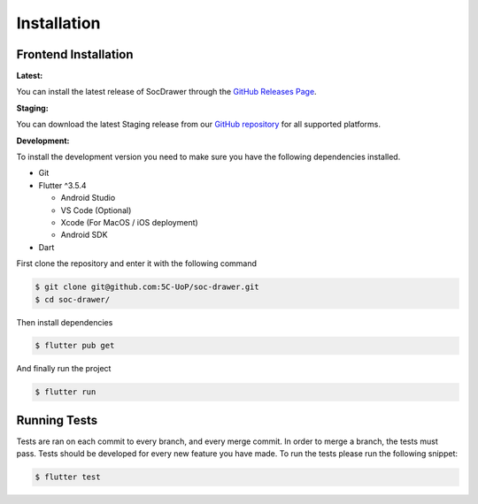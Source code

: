 Installation
============

.. _installation:

Frontend Installation
---------------------
:Latest:

You can install the latest release of SocDrawer through the `GitHub Releases Page <https://github.com/5C-UoP/soc-drawer/releases>`_.

:Staging:

You can download the latest Staging release from our `GitHub repository <https://github.com/5C-UoP/soc-drawer>`_ for all supported platforms.

:Development:

To install the development version you need to make sure you have the following dependencies installed.

- Git
- Flutter ^3.5.4

  - Android Studio
  - VS Code (Optional)
  - Xcode (For MacOS / iOS deployment)
  - Android SDK
- Dart

First clone the repository and enter it with the following command

.. code-block:: console

    $ git clone git@github.com:5C-UoP/soc-drawer.git
    $ cd soc-drawer/

Then install dependencies

.. code-block:: console

    $ flutter pub get

And finally run the project

.. code-block:: console

     $ flutter run

Running Tests
-------------

Tests are ran on each commit to every branch, and every merge commit. In order to merge a branch, the tests must pass. 
Tests should be developed for every new feature you have made. To run the tests please run the following snippet:

.. code-block:: console

     $ flutter test